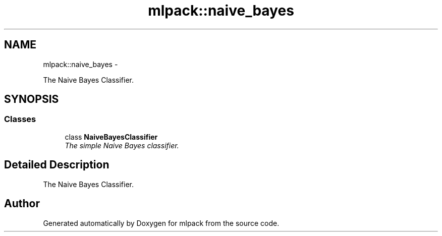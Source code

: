 .TH "mlpack::naive_bayes" 3 "Sat Mar 14 2015" "Version 1.0.12" "mlpack" \" -*- nroff -*-
.ad l
.nh
.SH NAME
mlpack::naive_bayes \- 
.PP
The Naive Bayes Classifier\&.  

.SH SYNOPSIS
.br
.PP
.SS "Classes"

.in +1c
.ti -1c
.RI "class \fBNaiveBayesClassifier\fP"
.br
.RI "\fIThe simple Naive Bayes classifier\&. \fP"
.in -1c
.SH "Detailed Description"
.PP 
The Naive Bayes Classifier\&. 


.SH "Author"
.PP 
Generated automatically by Doxygen for mlpack from the source code\&.
